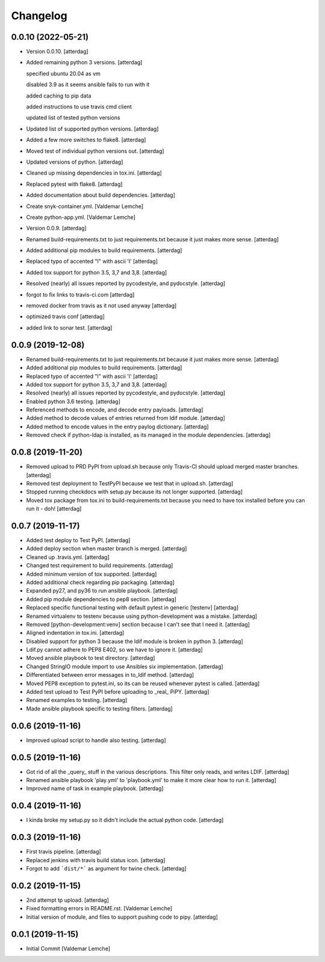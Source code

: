 Changelog
=========


0.0.10 (2022-05-21)
-------------------
- Version 0.0.10. [atterdag]
- Added remaining python 3 versions. [atterdag]

  specified ubuntu 20.04 as vm

  disabled 3.9 as it seems ansible fails to run with it

  added caching to pip data

  added instructions to use travis cmd client

  updated list of tested python versions
- Updated list of supported python versions. [atterdag]
- Added a few more switches to flake8. [atterdag]
- Moved test of individual python versions out. [atterdag]
- Updated versions of python. [atterdag]
- Cleaned up missing dependencies in tox.ini. [atterdag]
- Replaced pytest with flake8. [atterdag]
- Added documentation about build dependencies. [atterdag]
- Create snyk-container.yml. [Valdemar Lemche]
- Create python-app.yml. [Valdemar Lemche]
- Version 0.0.9. [atterdag]
- Renamed build-requirements.txt to just requirements.txt because it
  just makes more sense. [atterdag]
- Added additional pip modules to build requirements. [atterdag]
- Replaced typo of accented "l" with ascii 'l' [atterdag]
- Added tox support for python 3.5, 3,7 and 3,8. [atterdag]
- Resolved (nearly) all issues reported by pycodestyle, and pydocstyle.
  [atterdag]
- forgot to fix links to travis-ci.com [atterdag]
- removed docker from travis as it not used anyway [atterdag]
- optimized travis conf [atterdag]
- added link to sonar test. [atterdag]

0.0.9 (2019-12-08)
------------------
- Renamed build-requirements.txt to just requirements.txt because it
  just makes more sense. [atterdag]
- Added additional pip modules to build requirements. [atterdag]
- Replaced typo of accented "l" with ascii 'l' [atterdag]
- Added tox support for python 3.5, 3,7 and 3,8. [atterdag]
- Resolved (nearly) all issues reported by pycodestyle, and pydocstyle.
  [atterdag]
- Enabled python 3.6 testing. [atterdag]
- Referenced methods to encode, and decode entry payloads. [atterdag]
- Added method to decode values of entries returned from ldif module.
  [atterdag]
- Added method to encode values in the entry paylog dictionary.
  [atterdag]
- Removed check if python-ldap is installed, as its managed in the
  module dependencies. [atterdag]


0.0.8 (2019-11-20)
------------------
- Removed upload to PRD PyPI from upload.sh because only Travis-CI
  should upload merged master branches. [atterdag]
- Removed test deployment to TestPyPI because we test that in upload.sh.
  [atterdag]
- Stopped running checkdocs with setup.py because its not longer
  supported. [atterdag]
- Moved tox package from tox.ini to build-requirements.txt because you
  need to have tox installed before you can run it - doh! [atterdag]


0.0.7 (2019-11-17)
------------------
- Added test deploy to Test PyPI. [atterdag]
- Added deploy section when master branch is merged. [atterdag]
- Cleaned up .travis.yml. [atterdag]
- Changed test requirement to build requirements. [atterdag]
- Added minimum version of tox supported. [atterdag]
- Added additional check regarding pip packaging. [atterdag]
- Expanded py27, and py36 to run ansible playbook. [atterdag]
- Added pip module dependencies to pep8 section. [atterdag]
- Replaced specific functional testing with default pytest in generic
  [testenv] [atterdag]
- Renamed virtualenv to testenv because using python-development was a
  mistake. [atterdag]
- Removed [python-development:venv] section because I can't see that I
  need it. [atterdag]
- Aligned indentation in tox.ini. [atterdag]
- Disabled support for python 3 because the ldif module is broken in
  python 3. [atterdag]
- Ldif.py cannot adhere to PEP8 E402, so we have to ignore it.
  [atterdag]
- Moved ansible playbook to test directory. [atterdag]
- Changed StringIO module import to use Ansibles six implementation.
  [atterdag]
- Differentiated between error messages in to_ldif method. [atterdag]
- Moved PEP8 exception to pytest.ini, so its can be reused whenever
  pytest is called. [atterdag]
- Added test upload to Test PyPI before uploading to _real_ PiPY.
  [atterdag]
- Renamed examples to testing. [atterdag]
- Made ansible playbook specific to testing filters. [atterdag]


0.0.6 (2019-11-16)
------------------
- Improved upload script to handle also testing. [atterdag]


0.0.5 (2019-11-16)
------------------
- Got rid of all the _query_ stuff in the various descriptions. This
  filter only reads, and writes LDIF. [atterdag]
- Renamed ansible playbook 'play.yml' to 'playbook.yml' to make it more
  clear how to run it. [atterdag]
- Improved name of task in example playbook. [atterdag]


0.0.4 (2019-11-16)
------------------
- I kinda broke my setup.py so it didn't include the actual python code.
  [atterdag]


0.0.3 (2019-11-16)
------------------
- First travis pipeline. [atterdag]
- Replaced jenkins with travis build status icon. [atterdag]
- Forgot to add ```dist/*``` as argument for twine check. [atterdag]


0.0.2 (2019-11-15)
------------------
- 2nd attempt tp upload. [atterdag]
- Fixed formatting errors in README.rst. [Valdemar Lemche]
- Initial version of module, and files to support pushing code to pipy.
  [atterdag]


0.0.1 (2019-11-15)
------------------
- Initial Commit [Valdemar Lemche]

